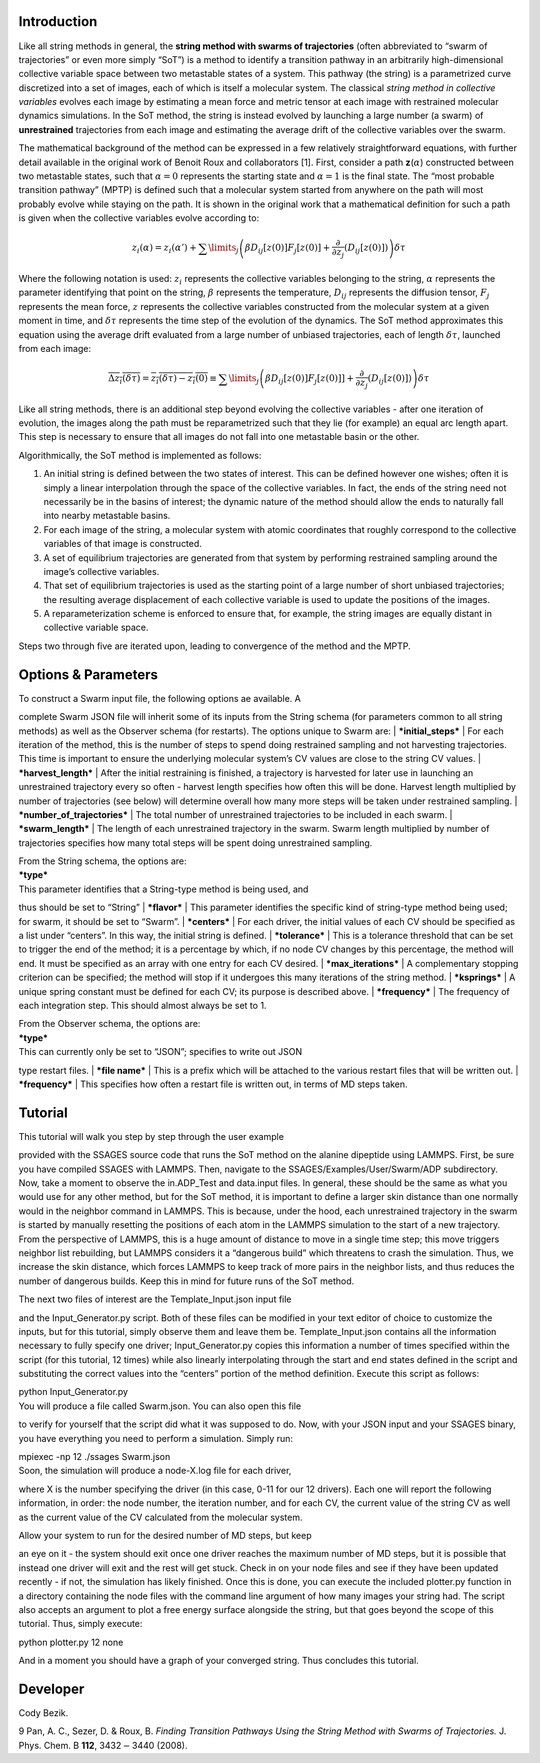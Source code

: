 Introduction
============

Like all string methods in general, the **string method with swarms of
trajectories** (often abbreviated to “swarm of trajectories” or even
more simply “SoT”) is a method to identify a transition pathway in an
arbitrarily high-dimensional collective variable space between two
metastable states of a system. This pathway (the string) is a
parametrized curve discretized into a set of images, each of which is
itself a molecular system. The classical *string method in collective
variables* evolves each image by estimating a mean force and metric
tensor at each image with restrained molecular dynamics simulations. In
the SoT method, the string is instead evolved by launching a large
number (a swarm) of **unrestrained** trajectories from each image and
estimating the average drift of the collective variables over the swarm.

The mathematical background of the method can be expressed in a few
relatively straightforward equations, with further detail available in
the original work of Benoit Roux and collaborators [1]. First, consider
a path **z**\ (:math:`\alpha`) constructed between two metastable
states, such that :math:`\alpha=0` represents the starting state and
:math:`\alpha=1` is the final state. The “most probable transition
pathway” (MPTP) is defined such that a molecular system started from
anywhere on the path will most probably evolve while staying on the
path. It is shown in the original work that a mathematical definition
for such a path is given when the collective variables evolve according
to:

.. math::

   z_{i}(\alpha) = z_{i}(\alpha') + \sum\limits_{j}\left(
   \beta D_{ij}\left[ z(0) \right] F_{j}\left[z(0)\right] +
   \frac{\partial}{\partial z_{j}}\left( D_{ij}\left[z(0)\right]\right)
   \right)\delta\tau

Where the following notation is used: :math:`z_{i}` represents the
collective variables belonging to the string, :math:`\alpha` represents
the parameter identifying that point on the string, :math:`\beta`
represents the temperature, :math:`D_{ij}` represents the diffusion
tensor, :math:`F_{j}` represents the mean force, :math:`z` represents
the collective variables constructed from the molecular system at a
given moment in time, and :math:`\delta\tau` represents the time step of
the evolution of the dynamics. The SoT method approximates this equation
using the average drift evaluated from a large number of unbiased
trajectories, each of length :math:`\delta\tau`, launched from each
image:

.. math::

   \overline{\Delta z_{i}(\delta\tau)} = \overline{z_{i}(\delta\tau) - z_{i}(0)} \equiv
   \sum\limits_{j} \left( \beta D_{ij}\left[z(0)\right] F_{j}\left[z(0)]\right] +
   \frac{\partial}{\partial z_{j}}\left( D_{ij}\left[ z(0)\right]\right)\right)\delta\tau

Like all string methods, there is an additional step beyond evolving the
collective variables - after one iteration of evolution, the images
along the path must be reparametrized such that they lie (for example)
an equal arc length apart. This step is necessary to ensure that all
images do not fall into one metastable basin or the other.

Algorithmically, the SoT method is implemented as follows:

#. An initial string is defined between the two states of interest. This
   can be defined however one wishes; often it is simply a linear
   interpolation through the space of the collective variables. In fact,
   the ends of the string need not necessarily be in the basins of
   interest; the dynamic nature of the method should allow the ends to
   naturally fall into nearby metastable basins.

#. For each image of the string, a molecular system with atomic
   coordinates that roughly correspond to the collective variables of
   that image is constructed.

#. A set of equilibrium trajectories are generated from that system by
   performing restrained sampling around the image’s collective
   variables.

#. That set of equilibrium trajectories is used as the starting point of
   a large number of short unbiased trajectories; the resulting average
   displacement of each collective variable is used to update the
   positions of the images.

#. A reparameterization scheme is enforced to ensure that, for example,
   the string images are equally distant in collective variable space.

Steps two through five are iterated upon, leading to convergence of the
method and the MPTP.

Options & Parameters
====================

| To construct a Swarm input file, the following options ae available. A
complete Swarm JSON file will inherit some of its inputs from the String
schema (for parameters common to all string methods) as well as the
Observer schema (for restarts). The options unique to Swarm are:
| ***initial\_steps***
| For each iteration of the method, this is the number of steps to spend
doing restrained sampling and not harvesting trajectories. This time is
important to ensure the underlying molecular system’s CV values are
close to the string CV values.
| ***harvest\_length***
| After the initial restraining is finished, a trajectory is harvested
for later use in launching an unrestrained trajectory every so often -
harvest length specifies how often this will be done. Harvest length
multiplied by number of trajectories (see below) will determine overall
how many more steps will be taken under restrained sampling.
| ***number\_of\_trajectories***
| The total number of unrestrained trajectories to be included in each
swarm.
| ***swarm\_length***
| The length of each unrestrained trajectory in the swarm. Swarm length
multiplied by number of trajectories specifies how many total steps will
be spent doing unrestrained sampling.

| From the String schema, the options are:

| ***type***
| This parameter identifies that a String-type method is being used, and
thus should be set to “String”
| ***flavor***
| This parameter identifies the specific kind of string-type method
being used; for swarm, it should be set to “Swarm”.
| ***centers***
| For each driver, the initial values of each CV should be specified as
a list under “centers”. In this way, the initial string is defined.
| ***tolerance***
| This is a tolerance threshold that can be set to trigger the end of
the method; it is a percentage by which, if no node CV changes by this
percentage, the method will end. It must be specified as an array with
one entry for each CV desired.
| ***max\_iterations***
| A complementary stopping criterion can be specified; the method will
stop if it undergoes this many iterations of the string method.
| ***ksprings***
| A unique spring constant must be defined for each CV; its purpose is
described above.
| ***frequency***
| The frequency of each integration step. This should almost always be
set to 1.

| From the Observer schema, the options are:

| ***type***
| This can currently only be set to “JSON”; specifies to write out JSON
type restart files.
| ***file name***
| This is a prefix which will be attached to the various restart files
that will be written out.
| ***frequency***
| This specifies how often a restart file is written out, in terms of MD
steps taken.

Tutorial
========

| This tutorial will walk you step by step through the user example
provided with the SSAGES source code that runs the SoT method on the
alanine dipeptide using LAMMPS. First, be sure you have compiled SSAGES
with LAMMPS. Then, navigate to the SSAGES/Examples/User/Swarm/ADP
subdirectory. Now, take a moment to observe the in.ADP\_Test and
data.input files. In general, these should be the same as what you would
use for any other method, but for the SoT method, it is important to
define a larger skin distance than one normally would in the neighbor
command in LAMMPS. This is because, under the hood, each unrestrained
trajectory in the swarm is started by manually resetting the positions
of each atom in the LAMMPS simulation to the start of a new trajectory.
From the perspective of LAMMPS, this is a huge amount of distance to
move in a single time step; this move triggers neighbor list rebuilding,
but LAMMPS considers it a “dangerous build” which threatens to crash the
simulation. Thus, we increase the skin distance, which forces LAMMPS to
keep track of more pairs in the neighbor lists, and thus reduces the
number of dangerous builds. Keep this in mind for future runs of the SoT
method.

| The next two files of interest are the Template\_Input.json input file
and the Input\_Generator.py script. Both of these files can be modified
in your text editor of choice to customize the inputs, but for this
tutorial, simply observe them and leave them be. Template\_Input.json
contains all the information necessary to fully specify one driver;
Input\_Generator.py copies this information a number of times specified
within the script (for this tutorial, 12 times) while also linearly
interpolating through the start and end states defined in the script and
substituting the correct values into the “centers” portion of the method
definition. Execute this script as follows:

| python Input\_Generator.py

| You will produce a file called Swarm.json. You can also open this file
to verify for yourself that the script did what it was supposed to do.
Now, with your JSON input and your SSAGES binary, you have everything
you need to perform a simulation. Simply run:

| mpiexec -np 12 ./ssages Swarm.json

| Soon, the simulation will produce a node-X.log file for each driver,
where X is the number specifying the driver (in this case, 0-11 for our
12 drivers). Each one will report the following information, in order:
the node number, the iteration number, and for each CV, the current
value of the string CV as well as the current value of the CV calculated
from the molecular system.

| Allow your system to run for the desired number of MD steps, but keep
an eye on it - the system should exit once one driver reaches the
maximum number of MD steps, but it is possible that instead one driver
will exit and the rest will get stuck. Check in on your node files and
see if they have been updated recently - if not, the simulation has
likely finished. Once this is done, you can execute the included
plotter.py function in a directory containing the node files with the
command line argument of how many images your string had. The script
also accepts an argument to plot a free energy surface alongside the
string, but that goes beyond the scope of this tutorial. Thus, simply
execute:

| python plotter.py 12 none

And in a moment you should have a graph of your converged string. Thus
concludes this tutorial.

Developer
=========

Cody Bezik.

9 Pan, A. C., Sezer, D. & Roux, B. *Finding Transition Pathways Using
the String Method with Swarms of Trajectories.* J. Phys. Chem. B
**112**, 3432\ :math:`-`\ 3440 (2008).
